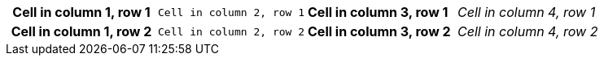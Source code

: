 [cols="h,m,s,e"]
|===
|Cell in column 1, row 1
|Cell in column 2, row 1
|Cell in column 3, row 1
|Cell in column 4, row 1

|Cell in column 1, row 2
|Cell in column 2, row 2
|Cell in column 3, row 2
|Cell in column 4, row 2
|===